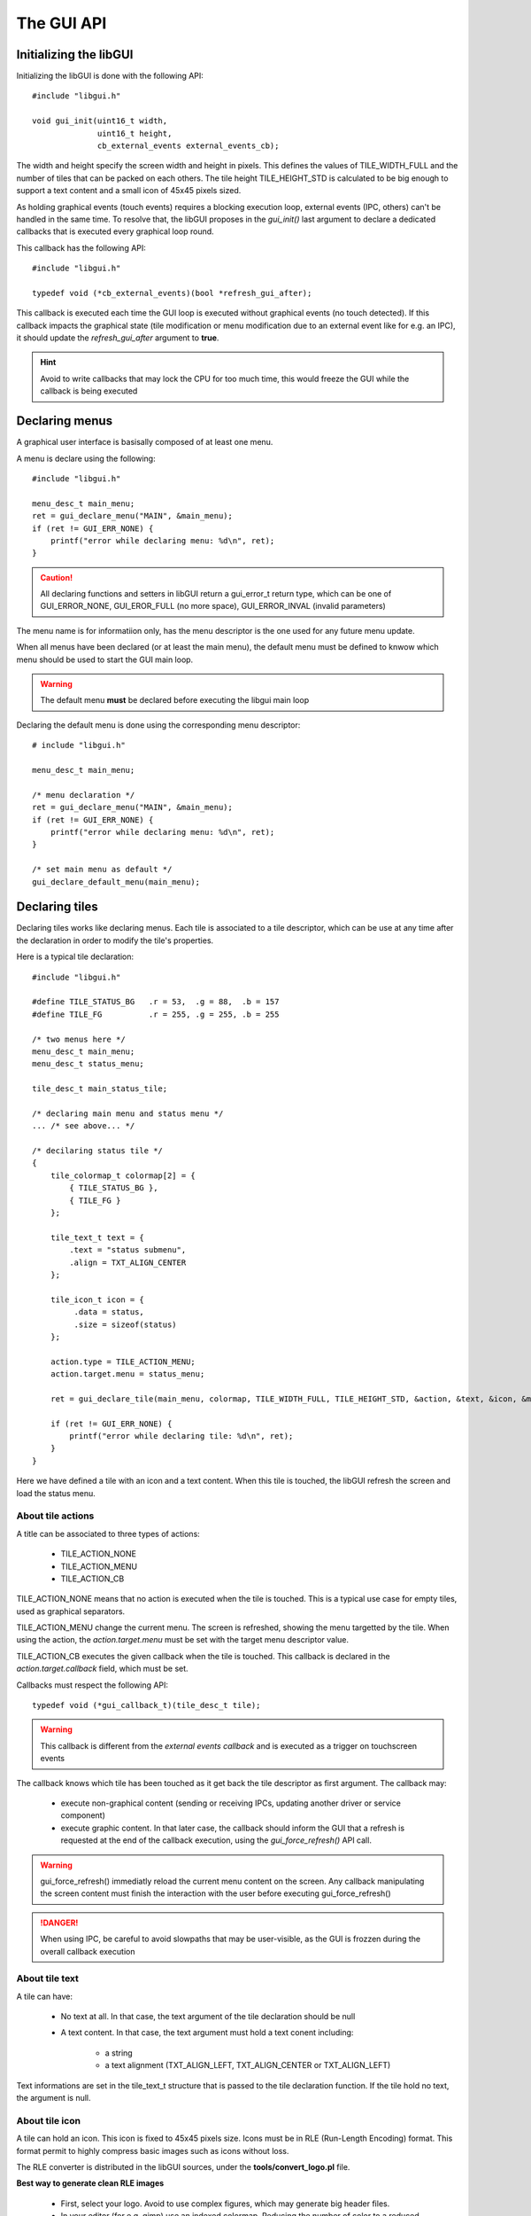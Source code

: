 The GUI API
-----------

Initializing the libGUI
"""""""""""""""""""""""

Initializing the libGUI is done with the following API::

   #include "libgui.h"

   void gui_init(uint16_t width,
                 uint16_t height,
                 cb_external_events external_events_cb);

The width and height specify the screen width and height in pixels. This
defines the values of TILE_WIDTH_FULL and the number of tiles that can be
packed on each others. The tile height TILE_HEIGHT_STD is calculated to be big
enough to support a text content and a small icon of 45x45 pixels sized.

As holding graphical events (touch events) requires a blocking execution loop,
external events (IPC, others) can't be handled in the same time. To resolve
that, the libGUI proposes in the *gui_init()* last argument to declare a
dedicated callbacks that is executed every graphical loop round.

This callback has the following API::

   #include "libgui.h"

   typedef void (*cb_external_events)(bool *refresh_gui_after);

This callback is executed each time the GUI loop is executed without graphical
events (no touch detected). If this callback impacts the graphical state (tile
modification or menu modification due to an external event like for e.g. an
IPC), it should update the *refresh_gui_after* argument to **true**.

.. hint::
   Avoid to write callbacks that may lock the CPU for too much time, this would
   freeze the GUI while the callback is being executed

Declaring menus
"""""""""""""""

A graphical user interface is basisally composed of at least one menu.

A menu is declare using the following::

   #include "libgui.h"

   menu_desc_t main_menu;
   ret = gui_declare_menu("MAIN", &main_menu);
   if (ret != GUI_ERR_NONE) {
       printf("error while declaring menu: %d\n", ret);
   }


.. caution::
   All declaring functions and setters in libGUI return a gui_error_t return
   type, which can be one of GUI_ERROR_NONE, GUI_EROR_FULL (no more space),
   GUI_ERROR_INVAL (invalid parameters)


The menu name is for informatiion only, has the menu descriptor is the one used
for any future menu update.

When all menus have been declared (or at least the main menu), the default menu
must be defined to knwow which menu should be used to start the GUI main loop.

.. warning::
   The default menu **must** be declared before executing the libgui main loop

Declaring the default menu is done using the corresponding menu descriptor::

   # include "libgui.h"

   menu_desc_t main_menu;

   /* menu declaration */
   ret = gui_declare_menu("MAIN", &main_menu);
   if (ret != GUI_ERR_NONE) {
       printf("error while declaring menu: %d\n", ret);
   }

   /* set main menu as default */
   gui_declare_default_menu(main_menu);


Declaring tiles
"""""""""""""""

Declaring tiles works like declaring menus. Each tile is associated to a tile
descriptor, which can be use at any time after the declaration in order to
modify the tile's properties.

Here is a typical tile declaration::

   #include "libgui.h"

   #define TILE_STATUS_BG   .r = 53,  .g = 88,  .b = 157
   #define TILE_FG          .r = 255, .g = 255, .b = 255

   /* two menus here */
   menu_desc_t main_menu;
   menu_desc_t status_menu;

   tile_desc_t main_status_tile;

   /* declaring main menu and status menu */
   ... /* see above... */

   /* decilaring status tile */
   {
       tile_colormap_t colormap[2] = {
           { TILE_STATUS_BG },
           { TILE_FG }
       };

       tile_text_t text = {
           .text = "status submenu",
           .align = TXT_ALIGN_CENTER
       };

       tile_icon_t icon = {
            .data = status,
            .size = sizeof(status)
       };

       action.type = TILE_ACTION_MENU;
       action.target.menu = status_menu;

       ret = gui_declare_tile(main_menu, colormap, TILE_WIDTH_FULL, TILE_HEIGHT_STD, &action, &text, &icon, &main_status_tile);

       if (ret != GUI_ERR_NONE) {
           printf("error while declaring tile: %d\n", ret);
       }
   }


Here we have defined a tile with an icon and a text content. When this tile
is touched, the libGUI refresh the screen and load the status menu.

About tile actions
^^^^^^^^^^^^^^^^^^

A title can be associated to three types of actions:

   * TILE_ACTION_NONE
   * TILE_ACTION_MENU
   * TILE_ACTION_CB

TILE_ACTION_NONE means that no action is executed when the tile is touched.
This is a typical use case for empty tiles, used as graphical separators.

TILE_ACTION_MENU change the current menu. The screen is refreshed, showing
the menu targetted by the tile. When using the action, the *action.target.menu*
must be set with the target menu descriptor value.

TILE_ACTION_CB executes the given callback when the tile is touched. This
callback is declared in the *action.target.callback* field, which must be set.

Callbacks must respect the following API::

   typedef void (*gui_callback_t)(tile_desc_t tile);

.. warning::
   This callback is different from the *external events callback* and is
   executed as a trigger on touchscreen events

The callback knows which tile has been touched as it get back the tile
descriptor as first argument. The callback may:

   * execute non-graphical content (sending or receiving IPCs, updating another
     driver or service component)
   * execute graphic content. In that later case, the callback should inform
     the GUI that a refresh is requested at the end of the callback execution,
     using the *gui_force_refresh()* API call.

.. warning::
   gui_force_refresh() immediatly reload  the current menu content on the
   screen. Any callback manipulating the screen content must finish the
   interaction with the user before executing gui_force_refresh()

.. danger::
   When using IPC, be careful to avoid slowpaths that may be user-visible, as
   the GUI is frozzen during the overall callback execution

About tile text
^^^^^^^^^^^^^^^

A tile can have:

   * No text at all. In that case, the text argument of the tile declaration
     should be null
   * A text content. In that case, the text argument must hold a text conent
     including:

      * a string
      * a text alignment (TXT_ALIGN_LEFT, TXT_ALIGN_CENTER or TXT_ALIGN_LEFT)

Text informations are set in the tile_text_t structure that is passed to the
tile declaration function. If the tile hold no text, the argument is null.

About tile icon
^^^^^^^^^^^^^^^

A tile can hold an icon. This icon is fixed to 45x45 pixels size. Icons must be
in RLE (Run-Length Encoding) format. This format permit to highly compress
basic images such as icons without loss.

The RLE converter is distributed in the libGUI sources, under the
**tools/convert_logo.pl** file.

**Best way to generate clean RLE images**

   * First, select your logo. Avoid to use complex figures, which may generate
     big header files.
   * In your editor (for e.g. gimp) use an indexed colormap. Reducing the
     number of color to a reduced number also reduce the size of the icon. The
     usage of indexed colormap reduce the impact of the successive color
     approximation of the RLE converter
   * Choose a reasonable number of colors in your colormap (from 2 to 5, 8...)
   * Check that the icon correspond to what you want
   * Update the icon size to 45x45 pixels. You can use the method you whish,
     while the result is based on this image size
   * Export your logo in a PNG figure
   * Execute *./tools/convert_logo.pl <your_image>*

**Including your icon**

The execution of the RLE converter generate the resulting C header in stdout.
You can save the output in a C header file and rename the fields prefixes if
you which (beware to keep the same suffixes).

.. hint::
   Instead of renaming the prefix, you can properly name your PNG figure to
   directly generate the correct variables prefix for your header file

.. danger::
   Take a great care to avoid too complex image or too big colormap. The
   resulting RLE image may be huge! Check the size of the generated header file

Now that your icon has been included in the sources of your application, you
can declare it while declaring the corresponding tile. Given an icon named
*lock.png* ::

   #include "icons/lock.h"

   [...]

   tile_icon_t icon = {
        .data = lock,
        .size = sizeof(lock)
   };

   action.type = TILE_ACTION_CB;
   action.target.callback = my_lock_callback;

   ret = gui_declare_tile(main_menu, colormap, TILE_WIDTH_FULL, TILE_HEIGHT_STD, &action, 0, &icon, &main_status_tile);

   if (ret != GUI_ERR_NONE) {
       printf("error while declaring tile: %d\n", ret);
   }


Handling dynamicity
"""""""""""""""""""

Graphical components dynamicity permit to modify the properties of tiles (menus
properties can't be updated). As long as the GUI main loop is executed, it is
possible to change any tile properties through:

   * the external events callback
   * any of the tiles callbacks

The following fields of a tile can be changed:

   * the text field (modifying, removing or adding a text content)
   * the icon field (modyfing, removing or adding an icon content)

.. warning::
   If the modification is done in a tile of the current menu, the callback
   should request a menu refresh. In the case of external_events_callback, just
   update the *refresh_gui_after* argument. For tiles callback, call
   gui_force_refresh()

It is also possible to change the current menu as a result of a non-graphical
event (e.g. a received IPC). This can be done, in the external events callback,
through a call to *gui_set_menu()* ::

   static menu_desc_t lock_menu;

   /* initializing menus and tiles */
   uint8_t init_gui(void) {
       [...]
   }

   /* handling various external events, asynchronously */
   void my_external_event_callback(bool *refresh_gui)
   {
       uint8_t ret:
       char    mybuf[4];
       [...]
       ret = sys_ipc(IPC_RECV_ASYNC, id_othertask, 4, &mybuf);
       if (ret == SYS_E_DONE) {
           if (mybuf[0] == REQ_GOTO_MENULOCK) {
              gui_set_menu(lock_menu);
              *refresh_gui = true;
           }
       }
   }

Executing the main GUI loop
"""""""""""""""""""""""""""

Executing the main loop is basically a while loop on GUI event, executing the
*gui_get_events()* function. A basic usage is the following::

   while (1) {
      gui_get_events();
   }

Miscellaneous
"""""""""""""

The libGUI permits to temporary lock the touchscreen, avoiding any user
interaction. This is done by calling the following function::

   gui_lock_touch();

The touchscreen can then be unlocked by a call to::

   gui_unlock_touch();

.. warning::
   Unlocking the touchscreen must be done through an external event handled by
   the external events callback, as no more touch event is receive

These two function permit to lock the screen during critical phases of the
device execution. They can be executed in association with a dedicated lock
menu which is only reachable through a call to gui_set_menu().


